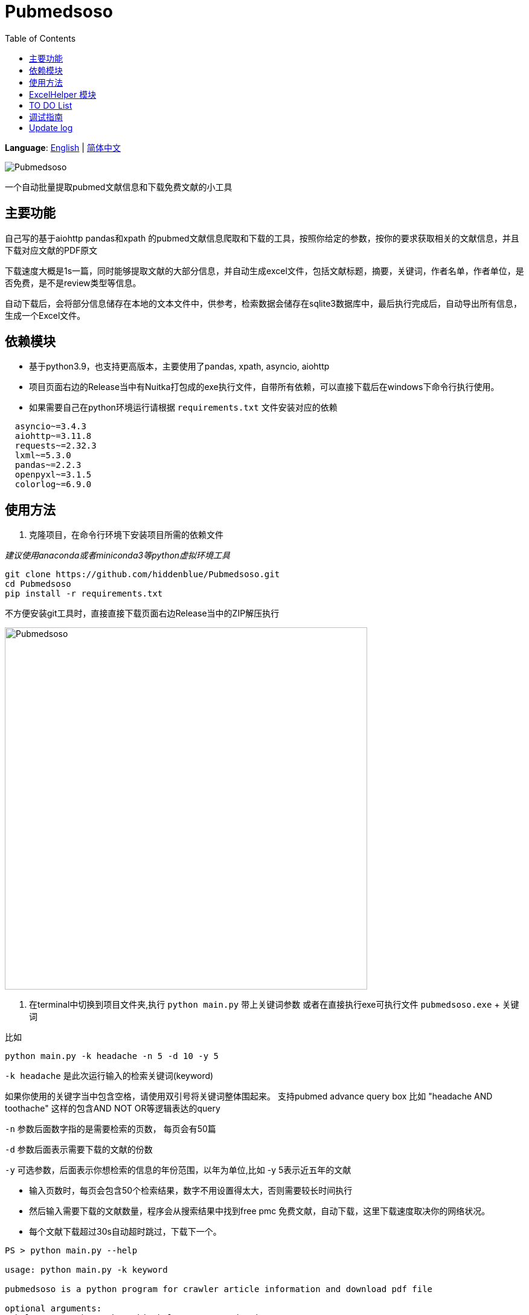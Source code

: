 = Pubmedsoso =
:toc:

*Language*: link:README.adoc[English] | link:README_CN.adoc[简体中文]

image:assets/icon.png[Pubmedsoso]

一个自动批量提取pubmed文献信息和下载免费文献的小工具

== 主要功能 ==

自己写的基于aiohttp pandas和xpath 的pubmed文献信息爬取和下载的工具，按照你给定的参数，按你的要求获取相关的文献信息，并且下载对应文献的PDF原文

下载速度大概是1s一篇，同时能够提取文献的大部分信息，并自动生成excel文件，包括文献标题，摘要，关键词，作者名单，作者单位，是否免费，是不是review类型等信息。

自动下载后，会将部分信息储存在本地的文本文件中，供参考，检索数据会储存在sqlite3数据库中，最后执行完成后，自动导出所有信息，生成一个Excel文件。

== 依赖模块 ==

* 基于python3.9，也支持更高版本，主要使用了pandas, xpath, asyncio, aiohttp

* 项目页面右边的Release当中有Nuitka打包成的exe执行文件，自带所有依赖，可以直接下载后在windows下命令行执行使用。

* 如果需要自己在python环境运行请根据 `requirements.txt` 文件安装对应的依赖

[source, bash, indent=2]
----
asyncio~=3.4.3
aiohttp~=3.11.8
requests~=2.32.3
lxml~=5.3.0
pandas~=2.2.3
openpyxl~=3.1.5
colorlog~=6.9.0

----

== 使用方法 ==

. 克隆项目，在命令行环境下安装项目所需的依赖文件

_建议使用anaconda或者miniconda3等python虚拟环境工具_

[source, bash]
----
git clone https://github.com/hiddenblue/Pubmedsoso.git
cd Pubmedsoso
pip install -r requirements.txt
----

不方便安装git工具时，直接直接下载页面右边Release当中的ZIP解压执行

image:assets/pubmed_release.png[Pubmedsoso, 600]

. 在terminal中切换到项目文件夹,执行 `python main.py` 带上关键词参数 或者在直接执行exe可执行文件 `pubmedsoso.exe` + 关键词

比如
[souce, bash]
----
python main.py -k headache -n 5 -d 10 -y 5
----

`-k headache` 是此次运行输入的检索关键词(keyword)


如果你使用的关键字当中包含空格，请使用双引号将关键词整体围起来。 支持pubmed advance query box 比如 "headache AND toothache" 这样的包含AND NOT OR等逻辑表达的query

`-n` 参数后面数字指的是需要检索的页数， 每页会有50篇

`-d` 参数后面表示需要下载的文献的份数

`-y`  可选参数，后面表示你想检索的信息的年份范围，以年为单位,比如 -y 5表示近五年的文献

* 输入页数时，每页会包含50个检索结果，数字不用设置得太大，否则需要较长时间执行

* 然后输入需要下载的文献数量，程序会从搜索结果中找到free pmc 免费文献，自动下载，这里下载速度取决你的网络状况。

* 每个文献下载超过30s自动超时跳过，下载下一个。

[source, bash]
----
PS > python main.py --help

usage: python main.py -k keyword

pubmedsoso is a python program for crawler article information and download pdf file

optional arguments:
--help,       -h    show this help message and exit
--version,    -v    use --version to show the version
--keyword,    -k    specify the keywords to search pubmed
--pagenum,    -n    add --pagenum or -n to specify the page number to 
--year        -y    add --year or -y to specify year scale you would to 
--downloadnum,-d    a digit number to  specify the number to download
--directory   -D    use a vaild dir path specify the pdf save directory.
--output      -o    add --output filename to appoint name of pdf file

--loglevel    -l    set the console log level, e.g -l debug
--yes         -Y    add --yes to skip the confirmation process before searching
--clean       -c    clean the output directory and sqlite history table
----

_如果你熟悉IDE的话，可以在pycharm或者vscode等python环境下运行main.py_

. 根据提示输入 `y` 或者 `n` 决定是否以给定的参数执行程序

可以通过附加 `-Y` 参数来跳过二次确认过程

image:assets/pubmedsoso_teminal.png[comfirm picture, 600]

**pubmedsoso会按照你正常搜索的顺序进行爬取下载**

image:assets/pic_keyword.png[Pubmedsoso, 600]

. 文献会自动下载到之前说的"document/pub/"下，同时会生成原始遍历信息的txt文件，程序最终执行完成会生成excel文件。

image::assets/pic_result.png[Pubmedsoso, 600]

WARNING:: 请勿过分爬取pubmed网站

因为本项目使用异步机制，具有很高的并发能力，访问速度等相关参数可以在 `config.py` 当中设置，默认数值不算太大。

== ExcelHelper 模块 ==

这个是方便大家在爬取之后，将历史信息导出到excel的模块，可以单独执行。比如在IDE或者命令行中执行 `python ExcelHelper.py`

image::assets/pic_save.png[Pubmedsoso]

出现如上提示，可以选择sqlite3数据中的历史记录进行导出，会自动在本地生成一个导出的文件。**不能有重复命名的excel文件，需要按提示删除**

== TO DO List ==

* [ ] 精确地搜索下载，这个还有点难
* [x] 自定义关键词下载，等我有空弄明白pubmed的检索参数url生成规则就行（已经实现）
* [ ] 对非免费文献的scihub自动补全下载，或许可以让用户写adapter自己实现
* [ ] 能用的gui界面
* [ ] 最好附带一个免费的百度翻译插件，有时候大家可能用得上
* [x] 采用OOP和更加现代化的工具重构项目
* [x] 使用异步的方式重构代码，提高执行的效率
* [x] 可能还需要一个堪用的日志系统

* [ ] 可以做一个基于邮件的订阅-主动推送机制的主动的文献订阅功能，为用户推送最新文献


== 调试指南 ==

因为asyncio异步模块的特殊性，在windows下调试时会出现一些特殊的问题
如果你需要对代码进行开发 调试，需要对两处进行修改

`GetSearchResult.py` 当中的
[source, bash]
----
try:
    if platform.system() == "Windows":
        asyncio.set_event_loop_policy(asyncio.WindowsSelectorEventLoopPolicy())

    html_list = asyncio.run(WebHelper.getSearchHtmlAsync(param_list))
----

如果在windows下进行调试请注释上面的条件执行语句，否则调试时生效将出错

此外项目当中多处使用的 `asyncio.run()` 调试时需要启用debug参数

否则会出现运行卡住， 并报 `TypeError: 'Task' object is not callable` 错误


== Update log ==
    2022.5.16 更新了自动创建document/pub文件夹功能，不需要手动创建文件夹了，会自动检查和创建。

    2023.08.05 更新修复了abstract爬取失败的bug，同时不再需要用户手动复制粘贴网页的参数了。

    2024.11.23 作者竟然想起了这个黑历史一般的项目，偷偷更新一下，“这TM是我写的代码? 怎么这么烂"

    2024.12.02 基于OOP xpath asyncio异步重构了整个代码，去掉运行速度限制，速度大概是原来的100倍, "写完好累好累"